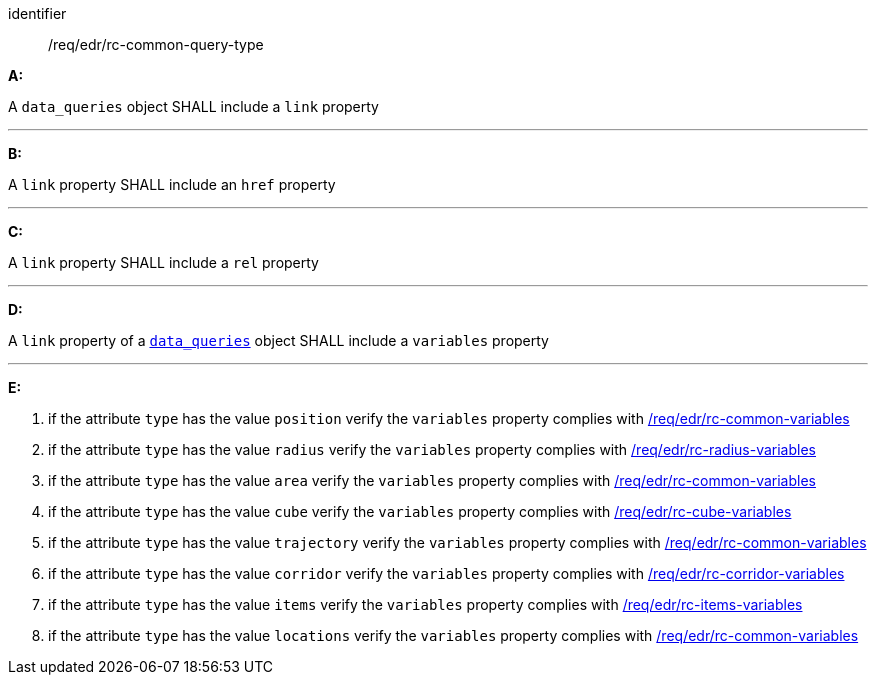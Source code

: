 [[req_edr_rc-common-query-type]]

[requirement]
====
[%metadata]
identifier:: /req/edr/rc-common-query-type

*A:*

A `data_queries` object SHALL include a `link` property

---
*B:*

A `link` property SHALL include an `href` property

---
*C:*

A `link` property SHALL include a `rel` property

---
*D:*

A `link` property of a `<<col-data_queries,data_queries>>` object SHALL include a `variables` property 

---
*E:*

. if the attribute `type` has the value `position` verify the `variables` property complies with <<ats_edr_rc-common-variables,/req/edr/rc-common-variables>>
. if the attribute `type` has the value `radius` verify the `variables` property complies with  <<ats_edr_rc-radius-variables,/req/edr/rc-radius-variables>>
. if the attribute `type` has the value `area` verify the `variables` property complies with <<ats_edr_rc-common-variables,/req/edr/rc-common-variables>>
. if the attribute `type` has the value `cube` verify the `variables` property complies with <<ats_edr_rc-cube-variables,/req/edr/rc-cube-variables>>
. if the attribute `type` has the value `trajectory` verify the `variables` property complies with <<ats_edr_rc-common-variables,/req/edr/rc-common-variables>>
. if the attribute `type` has the value `corridor` verify the `variables` property complies with <<ats_edr_rc-corridor-variables,/req/edr/rc-corridor-variables>>
. if the attribute `type` has the value `items` verify the `variables` property complies with  <<ats_edr_rc-items-variables,/req/edr/rc-items-variables>>
. if the attribute `type` has the value `locations` verify the `variables` property complies with <<ats_edr_rc-common-variables,/req/edr/rc-common-variables>>

====
